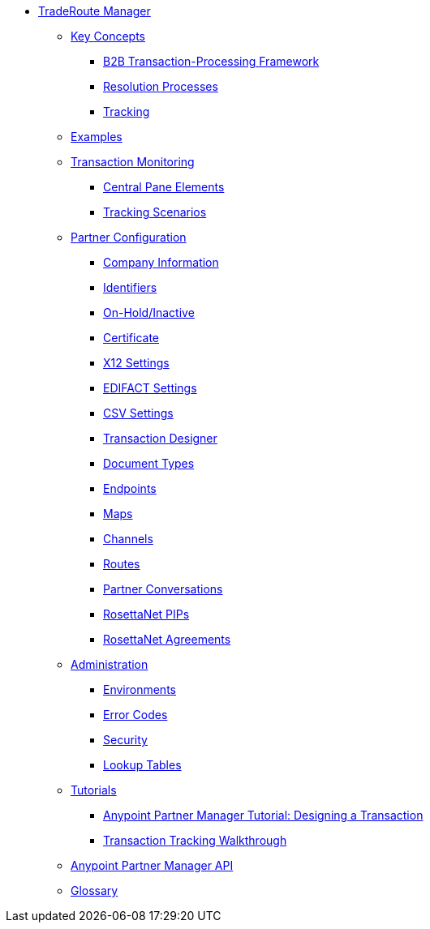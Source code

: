 * xref:index.adoc[TradeRoute Manager]

*** link:/trade-route/key-concepts[Key Concepts]
**** link:/trade-route/b2b-transaction-processing-framework[B2B Transaction-Processing Framework]
**** link:/trade-route/resolution-processes[Resolution Processes]
**** link:/trade-route/tracking[Tracking]

*** link:/trade-route/examples[Examples]


*** link:/trade-route/transaction-monitoring[Transaction Monitoring]
**** link:/trade-route/central-pane-elements[Central Pane Elements]
**** link:/trade-route/tracking-scenarios[Tracking Scenarios]

*** link:/trade-route/partner-configuration[Partner Configuration]

**** link:/trade-route/company-information[Company Information]
**** link:/trade-route/identifiers[Identifiers]
**** link:/trade-route/on-hold-inactive[On-Hold/Inactive]
**** link:/trade-route/certificate[Certificate]


**** link:/trade-route/x12-settings[X12 Settings]
**** link:/trade-route/edifact-settings[EDIFACT Settings]
**** link:/trade-route/csv-settings[CSV Settings]

**** link:/trade-route/transaction-designer[Transaction Designer]
**** link:/trade-route/document-types[Document Types]
**** link:/trade-route/endpoints[Endpoints]
**** link:/trade-route/maps[Maps]
**** link:/trade-route/channels[Channels]
**** link:/trade-route/routes[Routes]
**** link:/trade-route/partner-conversations[Partner Conversations]
**** link:/trade-route/rosettanet-pips[RosettaNet PIPs]
**** link:/trade-route/rosettanet-agreements[RosettaNet Agreements]

***  link:/trade-route/administration[Administration]
**** link:/trade-route/environments[Environments]
**** link:/trade-route/error-codes[Error Codes]
**** link:/trade-route/security[Security]
**** link:/trade-route/lookup-tables[Lookup Tables]

*** link:/trade-route/tutorials[Tutorials]
**** link:/trade-route/apm-tutorial-td[Anypoint Partner Manager Tutorial: Designing a Transaction]
**** link:/trade-route/transaction-tracking-walkthrough[Transaction Tracking Walkthrough]

*** link:/trade-route/anypoint-partner-manager-api[Anypoint Partner Manager API]

*** link:/trade-route/glossary[Glossary]
